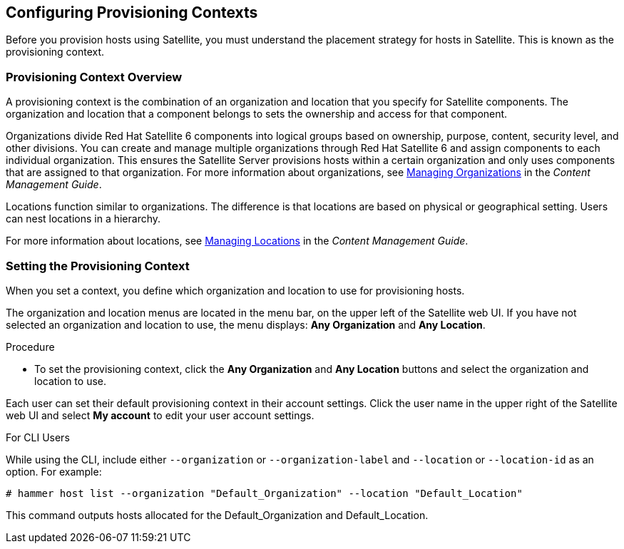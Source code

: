 [[Configuring_Provisioning_Contexts]]
== Configuring Provisioning Contexts

Before you provision hosts using Satellite, you must understand the placement strategy for hosts in Satellite. This is known as the provisioning context.

[[Configuring_Provisioning_Contexts-Defining_a_Provisioning_Context]]
=== Provisioning Context Overview

A provisioning context is the combination of an organization and location that you specify for Satellite components. The organization and location that a component belongs to sets the ownership and access for that component.

Organizations divide Red Hat Satellite 6 components into logical groups based on ownership, purpose, content, security level, and other divisions. You can create and manage multiple organizations through Red Hat Satellite 6 and assign components to each individual organization. This ensures the Satellite Server provisions hosts within a certain organization and only uses components that are assigned to that organization. For more information about organizations, see https://access.redhat.com/documentation/en-us/red_hat_satellite/{ProductVersion}/html/content_management_guide/managing_organizations[Managing Organizations] in the _Content Management Guide_.

Locations function similar to organizations. The difference is that locations are based on physical or geographical setting. Users can nest locations in a hierarchy.

For more information about locations, see https://access.redhat.com/documentation/en-us/red_hat_satellite/{ProductVersion}/html/content_management_guide/managing_locations[Managing Locations] in the _Content Management Guide_.


[[Configuring_Provisioning_Contexts-Setting_the_Provisioning_Context]]
=== Setting the Provisioning Context

When you set a context, you define which organization and location to use for provisioning hosts.

The organization and location menus are located in the menu bar, on the upper left of the Satellite web UI. If you have not selected an organization and location to use, the menu displays: *Any Organization* and *Any Location*.

.Procedure

* To set the provisioning context, click the *Any Organization* and *Any Location* buttons and select the organization and location to use.


Each user can set their default provisioning context in their account settings. Click the user name in the upper right of the Satellite web UI and select *My account* to edit your user account settings.

.For CLI Users

While using the CLI, include either `--organization` or `--organization-label` and `--location` or `--location-id` as an option. For example:

[subs="+quotes"]
----
# hammer host list --organization "Default_Organization" --location "Default_Location"
----

This command outputs hosts allocated for the Default_Organization and Default_Location.

